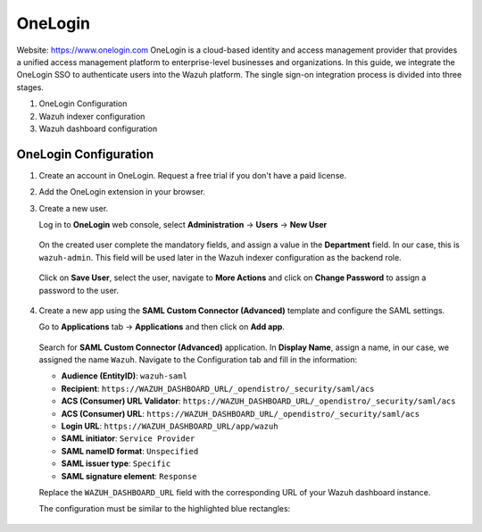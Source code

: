 .. Copyright (C) 2015, Wazuh, Inc.

.. meta::
   :description: OneLogin is a cloud-based identity and access management provider that provides a unified access management platform to enterprise-level businesses and organizations.

.. _onelogin:

OneLogin
========

Website: https://www.onelogin.com
OneLogin is a cloud-based identity and access management provider that provides a unified access management platform to enterprise-level businesses and organizations. In this guide, we integrate the OneLogin SSO to authenticate users into the Wazuh platform. 
The single sign-on integration process is divided into three stages.

#. OneLogin Configuration
#. Wazuh indexer configuration
#. Wazuh dashboard configuration
   
OneLogin Configuration
----------------------

#. Create an account in OneLogin. Request a free trial if you don't have a paid license.
#. Add the OneLogin extension in your browser.
#. Create a new user. 

   Log in to **OneLogin** web console, select **Administration** → **Users** → **New User**

      .. thumbnail:: /images/single-sign-on/onelogin/01-log-in-to-onelogin-web-console.png
         :title: Log in to OneLogin web console
         :align: center
         :width: 80%

   On the created user complete the mandatory fields, and assign a value in the **Department** field. In our case, this is ``wazuh-admin``. This field will be used later in the Wazuh indexer configuration as the backend role.

      .. thumbnail:: /images/single-sign-on/onelogin/02-complete-the-mandatory-fields.png
         :title: Complete the mandatory fields
         :align: center
         :width: 80%

   Click on **Save User**, select the user, navigate to **More Actions** and click on **Change Password** to assign a password to the user.

      .. thumbnail:: /images/single-sign-on/onelogin/03-click-on-save-user.png
         :title: Click on Save User
         :align: center
         :width: 80%

#. Create a new app using the **SAML Custom Connector (Advanced)** template and configure the SAML settings.

   Go to **Applications** tab → **Applications** and then click on **Add app**.

      .. thumbnail:: /images/single-sign-on/onelogin/04-create-a-new-app.png
         :title: Create a new app using the SAML Custom Connector (Advanced)
         :align: center
         :width: 80%

   Search for **SAML Custom Connector (Advanced)** application. In **Display Name**,  assign a name, in our case, we assigned the name ``Wazuh``. Navigate to the Configuration tab and fill in the information:

   - **Audience (EntityID)**: ``wazuh-saml``
   - **Recipient**: ``https://WAZUH_DASHBOARD_URL/_opendistro/_security/saml/acs``
   - **ACS (Consumer) URL Validator**: ``https://WAZUH_DASHBOARD_URL/_opendistro/_security/saml/acs``
   - **ACS (Consumer) URL**: ``https://WAZUH_DASHBOARD_URL/_opendistro/_security/saml/acs``
   - **Login URL**: ``https://WAZUH_DASHBOARD_URL/app/wazuh``
   - **SAML initiator**: ``Service Provider``
   - **SAML nameID format**: ``Unspecified``
   - **SAML issuer type**: ``Specific``
   - **SAML signature element**: ``Response``
   
   Replace the ``WAZUH_DASHBOARD_URL`` field with the corresponding URL of your Wazuh dashboard instance.

   The configuration must be similar to the highlighted blue rectangles:

      .. thumbnail:: /images/single-sign-on/onelogin/05-search-for-saml-custom-connector.png
         :title: Search for SAML Custom Connector (Advanced) application
         :align: center
         :width: 80%   
      